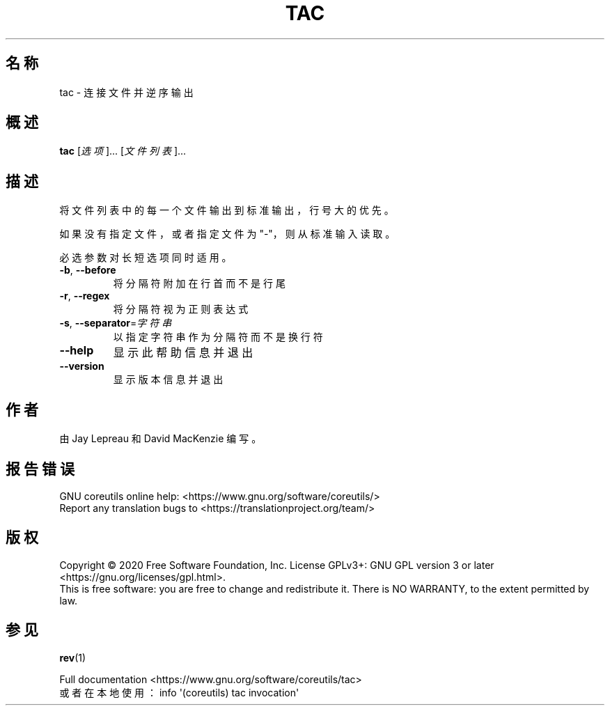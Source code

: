 .\" DO NOT MODIFY THIS FILE!  It was generated by help2man 1.47.3.
.\"*******************************************************************
.\"
.\" This file was generated with po4a. Translate the source file.
.\"
.\"*******************************************************************
.TH TAC 1 "March 2020" "GNU coreutils 8.32" 用户命令
.SH 名称
tac \- 连接文件并逆序输出
.SH 概述
\fBtac\fP [\fI\,选项\/\fP]... [\fI\,文件列表\/\fP]...
.SH 描述
.\" Add any additional description here
.PP
将文件列表中的每一个文件输出到标准输出，行号大的优先。
.PP
如果没有指定文件，或者指定文件为 "\-"，则从标准输入读取。
.PP
必选参数对长短选项同时适用。
.TP 
\fB\-b\fP, \fB\-\-before\fP
将分隔符附加在行首而不是行尾
.TP 
\fB\-r\fP, \fB\-\-regex\fP
将分隔符视为正则表达式
.TP 
\fB\-s\fP, \fB\-\-separator\fP=\fI\,字符串\/\fP
以指定字符串作为分隔符而不是换行符
.TP 
\fB\-\-help\fP
显示此帮助信息并退出
.TP 
\fB\-\-version\fP
显示版本信息并退出
.SH 作者
由 Jay Lepreau 和 David MacKenzie 编写。
.SH 报告错误
GNU coreutils online help: <https://www.gnu.org/software/coreutils/>
.br
Report any translation bugs to
<https://translationproject.org/team/>
.SH 版权
Copyright \(co 2020 Free Software Foundation, Inc.  License GPLv3+: GNU GPL
version 3 or later <https://gnu.org/licenses/gpl.html>.
.br
This is free software: you are free to change and redistribute it.  There is
NO WARRANTY, to the extent permitted by law.
.SH 参见
\fBrev\fP(1)
.PP
.br
Full documentation <https://www.gnu.org/software/coreutils/tac>
.br
或者在本地使用： info \(aq(coreutils) tac invocation\(aq
